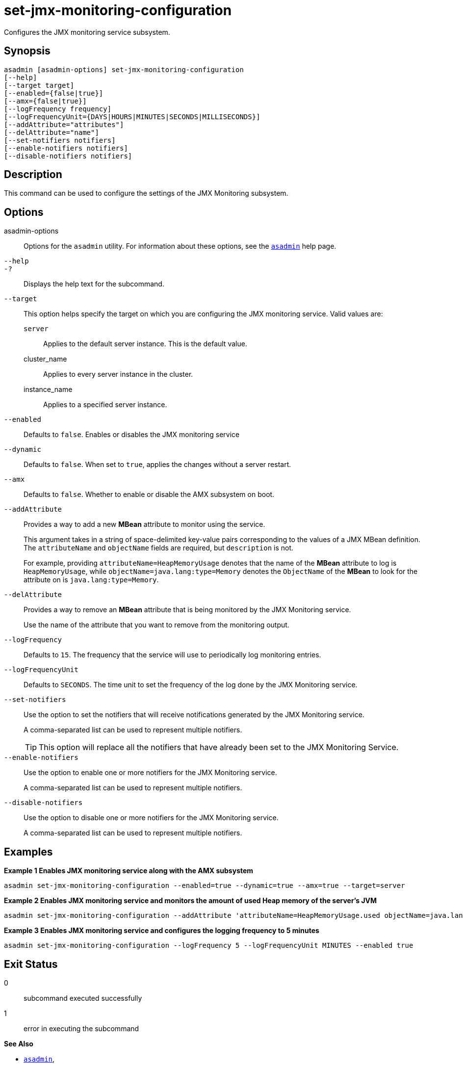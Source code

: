 [[set-jmx-monitoring-configuration]]
= set-jmx-monitoring-configuration

Configures the JMX monitoring service subsystem.

[[synopsis]]
== Synopsis

[source,shell]
----
asadmin [asadmin-options] set-jmx-monitoring-configuration
[--help]
[--target target]
[--enabled={false|true}]
[--amx={false|true}]
[--logFrequency frequency]
[--logFrequencyUnit={DAYS|HOURS|MINUTES|SECONDS|MILLISECONDS}]
[--addAttribute="attributes"]
[--delAttribute="name"]
[--set-notifiers notifiers]
[--enable-notifiers notifiers]
[--disable-notifiers notifiers]
----

[[description]]
== Description

This command can be used to configure the settings of the JMX Monitoring subsystem.

[[options]]
== Options

asadmin-options::
Options for the `asadmin` utility. For information about these options, see the xref:Technical Documentation/Payara Server Documentation/Command Reference/asadmin.adoc#asadmin-1m[`asadmin`] help page.
`--help`::
`-?`::
Displays the help text for the subcommand.
`--target`::
This option helps specify the target on which you are configuring the JMX monitoring service. Valid values are: +
`server`;;
Applies to the default server instance. This is the default value.
cluster_name;;
Applies to every server instance in the cluster.
instance_name;;
Applies to a specified server instance.
`--enabled`::
Defaults to `false`. Enables or disables the JMX monitoring service
`--dynamic`::
Defaults to `false`. When set to `true`, applies the changes without a server restart.
`--amx`::
Defaults to `false`. Whether to enable or disable the AMX subsystem on boot.
`--addAttribute`::
Provides a way to add a new **MBean** attribute to monitor using the service.
+
This argument takes  in a string of space-delimited key-value pairs corresponding to the values of a JMX MBean definition. The `attributeName` and `objectName` fields are required, but `description` is not.
+
For example, providing `attributeName=HeapMemoryUsage` denotes that the name of the **MBean** attribute to log is `HeapMemoryUsage`, while `objectName=java.lang:type=Memory` denotes the `ObjectName` of the **MBean** to look for the attribute on is `java.lang:type=Memory`.
`--delAttribute`::
Provides a way to remove an **MBean** attribute that is being monitored by the JMX Monitoring service.
+
Use the name of the attribute that you want to remove from the monitoring output.
`--logFrequency`::
Defaults to `15`. The frequency that the service will use to periodically log monitoring entries.
`--logFrequencyUnit`::
Defaults to `SECONDS`. The time unit to set the frequency of the log done by the JMX Monitoring service.
`--set-notifiers`::
Use the option to set the notifiers that will receive notifications generated by the JMX Monitoring service.
+
A comma-separated list can be used to represent multiple notifiers.
+
TIP: This option will replace all the notifiers that have already been set to the JMX Monitoring Service.
`--enable-notifiers`::
Use the option to enable one or more notifiers for the JMX Monitoring service.
+
A comma-separated list can be used to represent multiple notifiers.
`--disable-notifiers`::
Use the option to disable one or more notifiers for the JMX Monitoring service.
+
A comma-separated list can be used to represent multiple notifiers.

[[examples]]
== Examples

*Example 1 Enables JMX monitoring service along with the AMX subsystem*

[source, shell]
----
asadmin set-jmx-monitoring-configuration --enabled=true --dynamic=true --amx=true --target=server
----

*Example 2 Enables JMX monitoring service and monitors the amount of used Heap memory of the server's JVM*

[source, shell]
----
asadmin set-jmx-monitoring-configuration --addAttribute 'attributeName=HeapMemoryUsage.used objectName=java.lang:type=Memory' --enabled true
----

*Example 3 Enables JMX monitoring service and configures the logging frequency to 5 minutes*

[source, shell]
----
asadmin set-jmx-monitoring-configuration --logFrequency 5 --logFrequencyUnit MINUTES --enabled true
----

[[exit-status]]
== Exit Status

0::
subcommand executed successfully
1::
error in executing the subcommand

*See Also*

* xref:Technical Documentation/Payara Server Documentation/Command Reference/asadmin.adoc#asadmin-1m[`asadmin`],
* xref:Technical Documentation/Payara Server Documentation/Command Reference/monitoring.adoc[Monitoring Basics]
* xref:Technical Documentation/Payara Server Documentation/Command Reference/set-amx-enabled.adoc[`set-amx-enabled`]
* xref:Technical Documentation/Payara Server Documentation/Command Reference/get-jmx-monitoring-configuration.adoc[`get-jmx-monitoring-configuration`]
